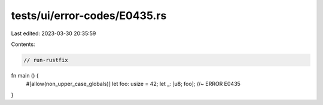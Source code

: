 tests/ui/error-codes/E0435.rs
=============================

Last edited: 2023-03-30 20:35:59

Contents:

.. code-block:: rs

    // run-rustfix
fn main () {
    #[allow(non_upper_case_globals)]
    let foo: usize = 42;
    let _: [u8; foo]; //~ ERROR E0435
}



